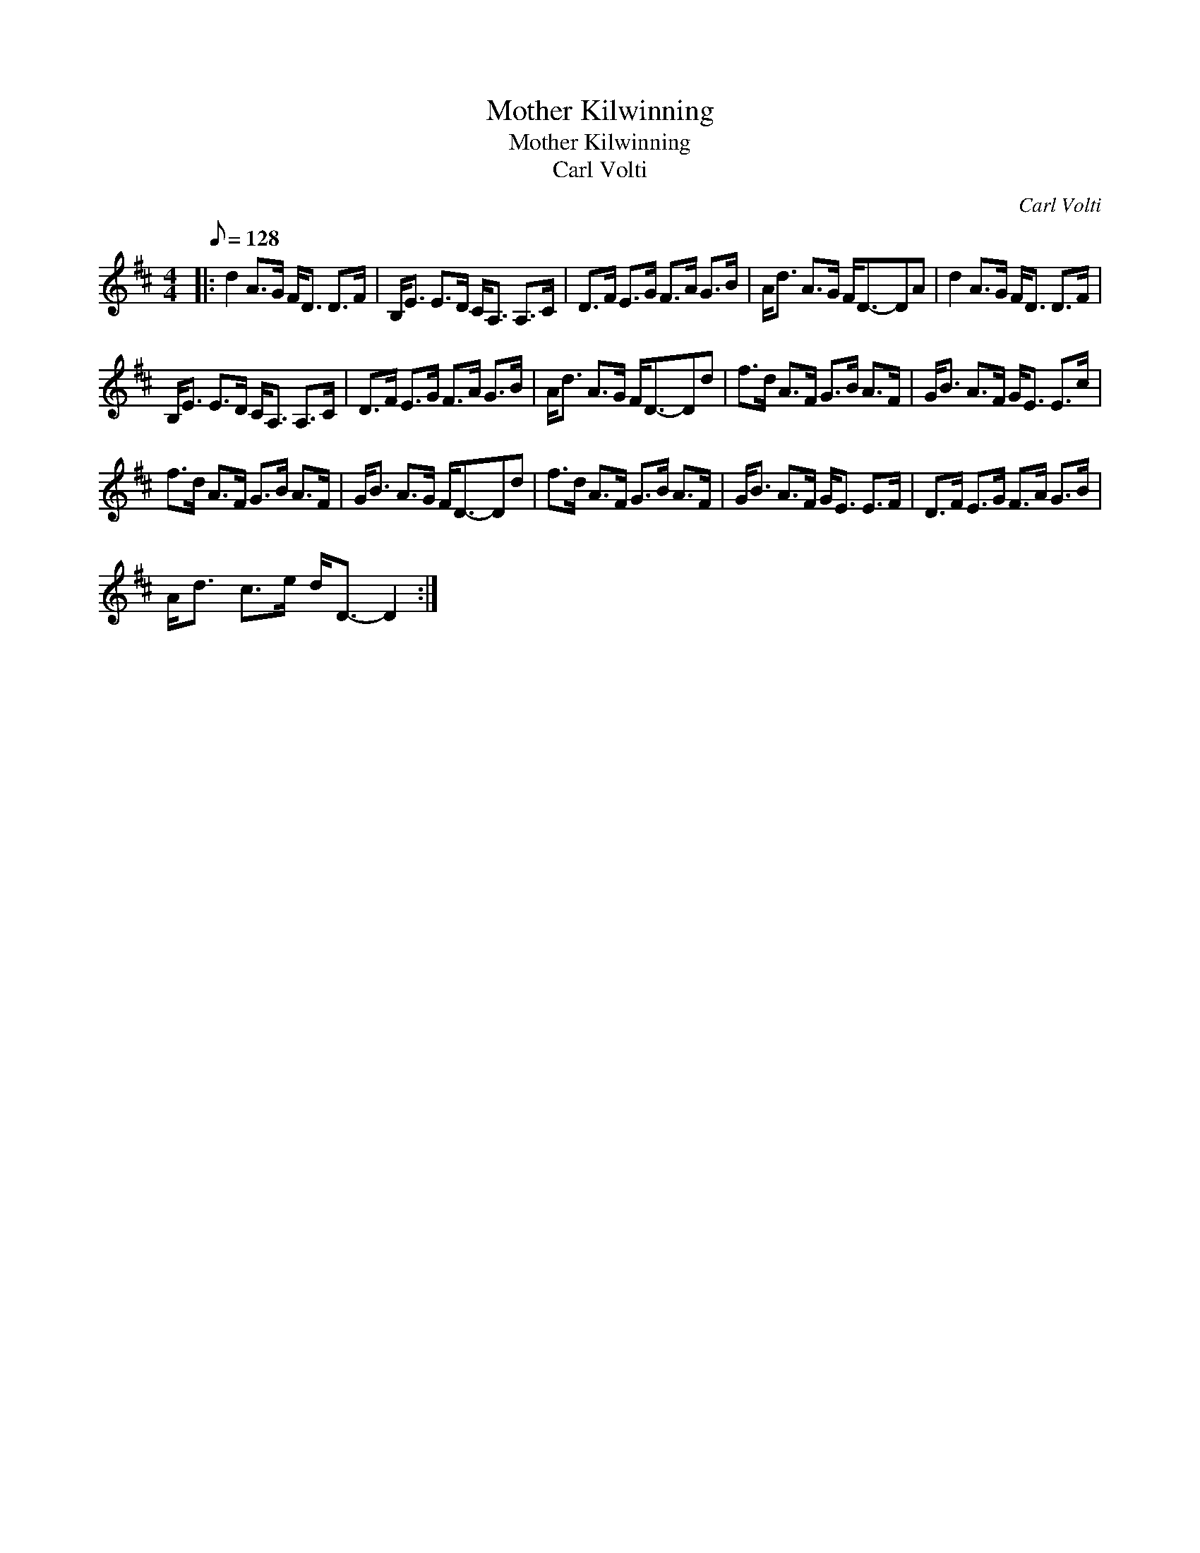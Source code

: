 X:1
T:Mother Kilwinning
T:Mother Kilwinning
T:Carl Volti
C:Carl Volti
L:1/8
Q:1/8=128
M:4/4
K:D
V:1 treble 
V:1
|: d2 A>G F<D D>F | B,<E E>D C<A, A,>C | D>F E>G F>A G>B | A<d A>G F<D-DA | d2 A>G F<D D>F | %5
 B,<E E>D C<A, A,>C | D>F E>G F>A G>B | A<d A>G F<D-Dd | f>d A>F G>B A>F | G<B A>F G<E E>c | %10
 f>d A>F G>B A>F | G<B A>G F<D-Dd | f>d A>F G>B A>F | G<B A>F G<E E>F | D>F E>G F>A G>B | %15
 A<d c>e d<D- D2 :| %16

